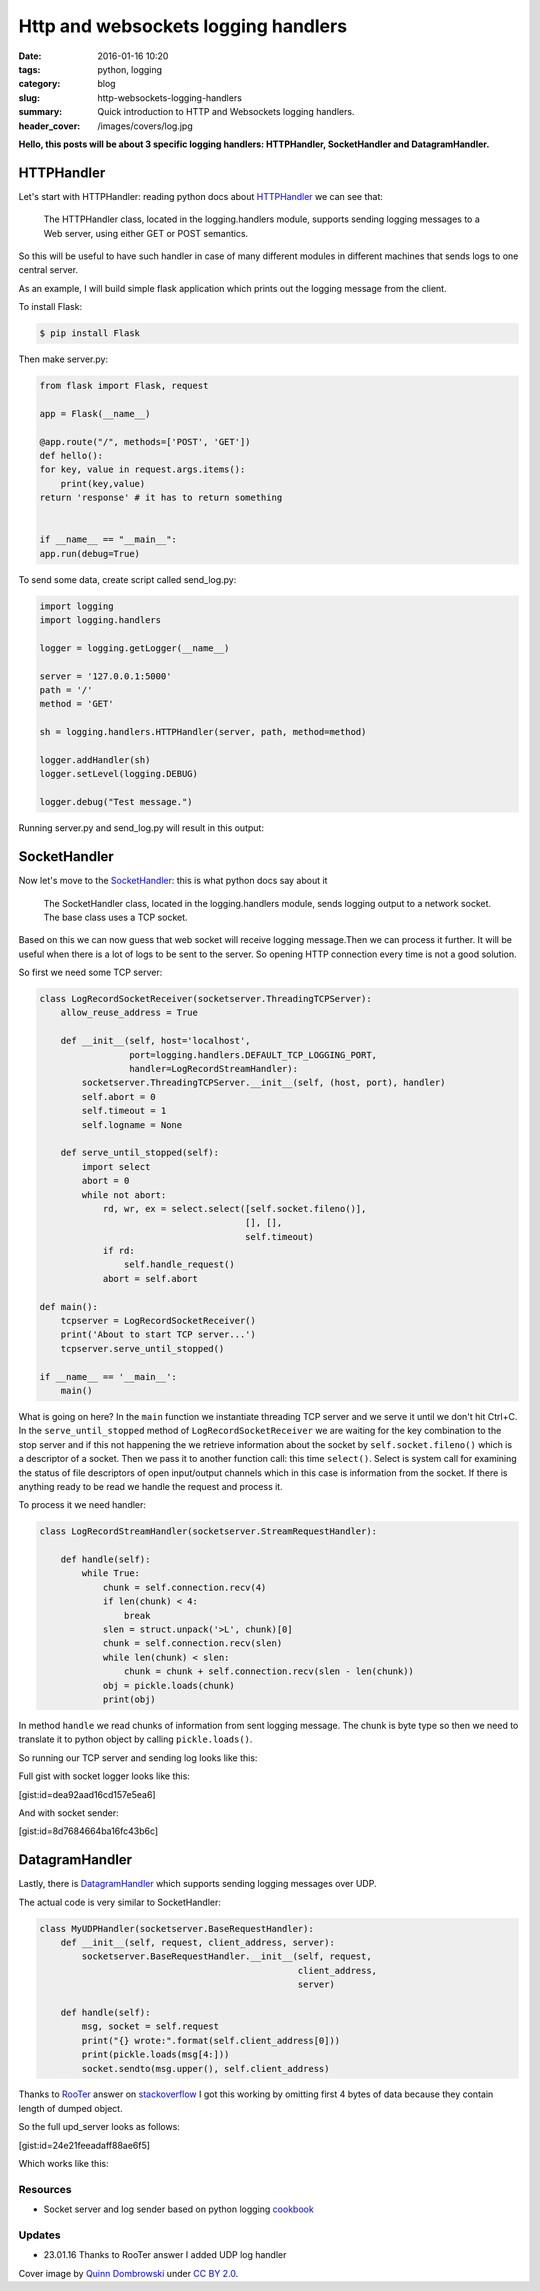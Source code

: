 Http and websockets logging handlers
####################################

:date: 2016-01-16 10:20
:tags: python, logging
:category: blog
:slug: http-websockets-logging-handlers
:summary: Quick introduction to HTTP and Websockets logging handlers.
:header_cover: /images/covers/log.jpg

**Hello, this posts will be about 3 specific logging handlers:
HTTPHandler, SocketHandler and DatagramHandler.**


HTTPHandler
===========

Let's start with HTTPHandler: reading python docs about
`HTTPHandler <https://docs.python.org/3.4/library/logging.handlers.html#httphandler>`__
we can see that:

    The HTTPHandler class, located in the logging.handlers module,
    supports sending logging messages to a Web server, using either GET
    or POST semantics.

So this will be useful to have such handler in case of many different
modules in different machines that sends logs to one central server.

As an example, I will build simple flask application which prints out
the logging message from the client.

To install Flask:

.. code-block:: terminal

    $ pip install Flask


Then make server.py:

.. code-block:: python

    from flask import Flask, request

    app = Flask(__name__)

    @app.route("/", methods=['POST', 'GET'])
    def hello():
    for key, value in request.args.items():
        print(key,value)
    return 'response' # it has to return something


    if __name__ == "__main__":
    app.run(debug=True)

To send some data, create script called send_log.py:

.. code-block:: python

    import logging
    import logging.handlers

    logger = logging.getLogger(__name__)

    server = '127.0.0.1:5000'
    path = '/'
    method = 'GET'

    sh = logging.handlers.HTTPHandler(server, path, method=method)

    logger.addHandler(sh)
    logger.setLevel(logging.DEBUG)

    logger.debug("Test message.")

Running server.py and send_log.py will result in this output:

.. raw:: html

    <video src="/videos/http_logger.mp4" autoplay width="720" loop>
    Your browser does not support the video tag.
    </video>

SocketHandler
=============

Now let's move to the
`SocketHandler <https://docs.python.org/3.4/library/logging.handlers.html#sockethandler>`__:
this is what python docs say about it

    The SocketHandler class, located in the logging.handlers module,
    sends logging output to a network socket. The base class uses a TCP
    socket.

Based on this we can now guess that web socket will receive logging
message.Then we can process it further. It will be useful when there is
a lot of logs to be sent to the server. So opening HTTP connection every
time is not a good solution.

So first we need some TCP server:

.. code-block:: python

    class LogRecordSocketReceiver(socketserver.ThreadingTCPServer):
        allow_reuse_address = True

        def __init__(self, host='localhost',
                     port=logging.handlers.DEFAULT_TCP_LOGGING_PORT,
                     handler=LogRecordStreamHandler):
            socketserver.ThreadingTCPServer.__init__(self, (host, port), handler)
            self.abort = 0
            self.timeout = 1
            self.logname = None

        def serve_until_stopped(self):
            import select
            abort = 0
            while not abort:
                rd, wr, ex = select.select([self.socket.fileno()],
                                           [], [],
                                           self.timeout)
                if rd:
                    self.handle_request()
                abort = self.abort

    def main():
        tcpserver = LogRecordSocketReceiver()
        print('About to start TCP server...')
        tcpserver.serve_until_stopped()

    if __name__ == '__main__':
        main()

What is going on here? In the ``main`` function we instantiate threading TCP server and
we serve it until we don't hit Ctrl+C. In the ``serve_until_stopped`` method of ``LogRecordSocketReceiver``
we are waiting for the key combination to the stop server and if this not happening the we retrieve information about the
socket by ``self.socket.fileno()`` which is a descriptor of a socket. Then we pass it to another function
call: this time ``select()``. Select is system call for examining the status of file descriptors of open input/output channels
which in this case is information from the socket. If there is anything ready to be read we handle the request and
process it.

To process it we need handler:

.. code-block:: python

    class LogRecordStreamHandler(socketserver.StreamRequestHandler):

        def handle(self):
            while True:
                chunk = self.connection.recv(4)
                if len(chunk) < 4:
                    break
                slen = struct.unpack('>L', chunk)[0]
                chunk = self.connection.recv(slen)
                while len(chunk) < slen:
                    chunk = chunk + self.connection.recv(slen - len(chunk))
                obj = pickle.loads(chunk)
                print(obj)

In method ``handle`` we read chunks of information from sent logging message. The chunk is byte type so
then we need to translate it to python object by calling ``pickle.loads()``.

So running our TCP server and sending log looks like this:

.. raw:: html

    <video src="/videos/socket_logger.mp4" autoplay width="720" loop>
    Your browser does not support the video tag.
    </video>


Full gist with socket logger looks like this:

[gist:id=dea92aad16cd157e5ea6]

And with socket sender:

[gist:id=8d7684664ba16fc43b6c]

DatagramHandler
===============

Lastly, there is
`DatagramHandler <https://docs.python.org/3.4/library/logging.handlers.html#datagramhandler>`__
which supports sending logging messages over UDP.

The actual code is very similar to SocketHandler:

.. code-block:: python

    class MyUDPHandler(socketserver.BaseRequestHandler):
        def __init__(self, request, client_address, server):
            socketserver.BaseRequestHandler.__init__(self, request,
                                                     client_address,
                                                     server)

        def handle(self):
            msg, socket = self.request
            print("{} wrote:".format(self.client_address[0]))
            print(pickle.loads(msg[4:]))
            socket.sendto(msg.upper(), self.client_address)

Thanks to `RooTer <http://stackoverflow.com/users/5807830/rooter>`__
answer on
`stackoverflow <http://stackoverflow.com/questions/34761688/unpickling-data-in-udp-server-send-from-logger-results-in-eoferror>`__
I got this working by omitting first 4 bytes of data because they
contain length of dumped object.

So the full upd_server looks as follows:

[gist:id=24e21feeadaff88ae6f5]

Which works like this:

.. raw:: html

    <video src="/videos/udp_logger.mp4" autoplay width="720" loop>
    Your browser does not support the video tag.
    </video>


Resources
---------

-  Socket server and log sender based on python logging
   `cookbook <https://docs.python.org/3/howto/logging-cookbook.html#sending-and-receiving-logging-events-across-a-network>`__

Updates
-------

-  23.01.16 Thanks to RooTer answer I added UDP log handler

Cover image by `Quinn Dombrowski <https://www.flickr.com/photos/quinnanya/>`_ under `CC BY 2.0 <https://creativecommons.org/licenses/by/2.0/>`_.
